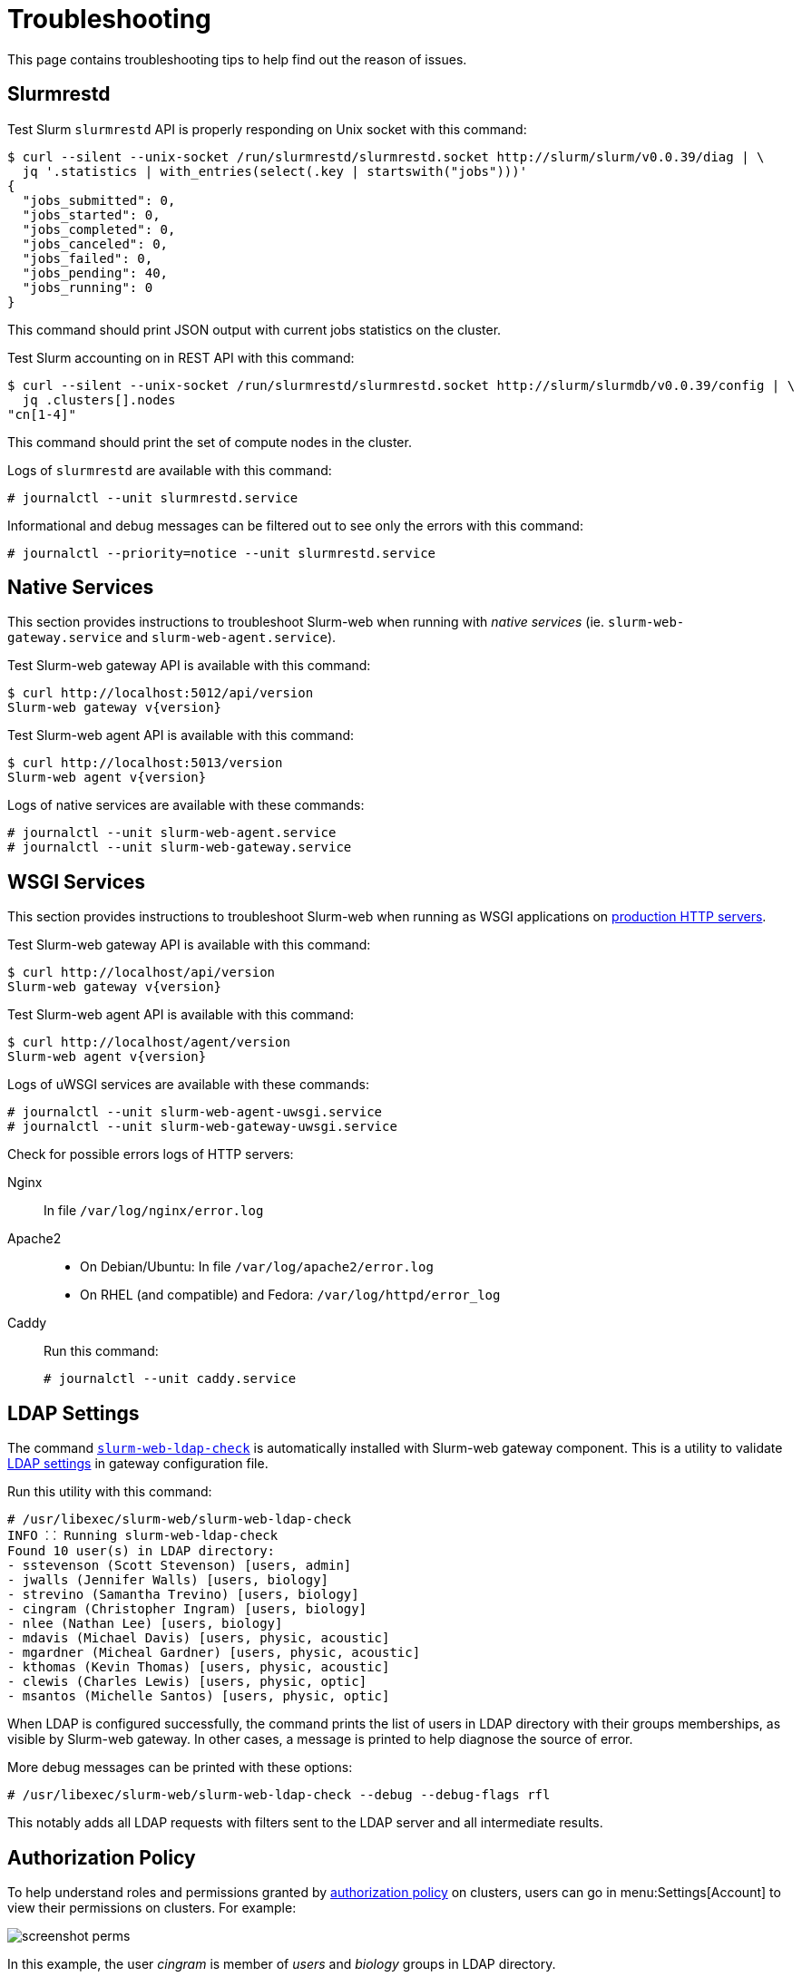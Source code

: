 = Troubleshooting
:slurm-api-version:

This page contains troubleshooting tips to help find out the reason of issues.

[#slurmrestd]
== Slurmrestd

Test Slurm `slurmrestd` API is properly responding on Unix socket with this
command:

[source,console]
----
$ curl --silent --unix-socket /run/slurmrestd/slurmrestd.socket http://slurm/slurm/v0.0.39/diag | \
  jq '.statistics | with_entries(select(.key | startswith("jobs")))'
{
  "jobs_submitted": 0,
  "jobs_started": 0,
  "jobs_completed": 0,
  "jobs_canceled": 0,
  "jobs_failed": 0,
  "jobs_pending": 40,
  "jobs_running": 0
}
----

This command should print JSON output with current jobs statistics on the
cluster.

Test Slurm accounting on in REST API with this command:

[source,console]
----
$ curl --silent --unix-socket /run/slurmrestd/slurmrestd.socket http://slurm/slurmdb/v0.0.39/config | \
  jq .clusters[].nodes
"cn[1-4]"
----

This command should print the set of compute nodes in the cluster.

Logs of `slurmrestd` are available with this command:

[source,console]
----
# journalctl --unit slurmrestd.service
----

Informational and debug messages can be filtered out to see only the errors with
this command:

[source,console]
----
# journalctl --priority=notice --unit slurmrestd.service
----

[#native]
== Native Services

This section provides instructions to troubleshoot Slurm-web when running with
_native services_ (ie. `slurm-web-gateway.service` and
`slurm-web-agent.service`).

Test Slurm-web gateway API is available with this command:

[source,console,subs=attributes]
----
$ curl http://localhost:5012/api/version
Slurm-web gateway v{version}
----

Test Slurm-web agent API is available with this command:

[source,console,subs=attributes]
----
$ curl http://localhost:5013/version
Slurm-web agent v{version}
----

Logs of native services are available with these commands:

[source,console]
----
# journalctl --unit slurm-web-agent.service
# journalctl --unit slurm-web-gateway.service
----

[#wsgi]
== WSGI Services

This section provides instructions to troubleshoot Slurm-web when running as
WSGI applications on xref:conf:wsgi/index.adoc[production HTTP servers].

Test Slurm-web gateway API is available with this command:

[source,console,subs=attributes]
----
$ curl http://localhost/api/version
Slurm-web gateway v{version}
----

Test Slurm-web agent API is available with this command:

[source,console,subs=attributes]
----
$ curl http://localhost/agent/version
Slurm-web agent v{version}
----

Logs of uWSGI services are available with these commands:

[source,console]
----
# journalctl --unit slurm-web-agent-uwsgi.service
# journalctl --unit slurm-web-gateway-uwsgi.service
----

Check for possible errors logs of HTTP servers:

Nginx:: In file [.path]#`/var/log/nginx/error.log`#

Apache2::

* On Debian/Ubuntu: In file [.path]#`/var/log/apache2/error.log`#
* On RHEL (and compatible) and Fedora: [.path]#`/var/log/httpd/error_log`#

Caddy:: Run this command:
+
[source,console]
----
# journalctl --unit caddy.service
----

[#ldap]
== LDAP Settings

The command
xref:usage:manpages/slurm-web-ldap-check.adoc[`slurm-web-ldap-check`] is
automatically installed with Slurm-web gateway component. This is a utility to
validate xref:conf:conf/gateway.adoc#_ldap[LDAP settings] in gateway
configuration file.

Run this utility with this command:

[source,console]
----
# /usr/libexec/slurm-web/slurm-web-ldap-check 
INFO ⸬ Running slurm-web-ldap-check
Found 10 user(s) in LDAP directory:
- sstevenson (Scott Stevenson) [users, admin]
- jwalls (Jennifer Walls) [users, biology]
- strevino (Samantha Trevino) [users, biology]
- cingram (Christopher Ingram) [users, biology]
- nlee (Nathan Lee) [users, biology]
- mdavis (Michael Davis) [users, physic, acoustic]
- mgardner (Micheal Gardner) [users, physic, acoustic]
- kthomas (Kevin Thomas) [users, physic, acoustic]
- clewis (Charles Lewis) [users, physic, optic]
- msantos (Michelle Santos) [users, physic, optic]
----

When LDAP is configured successfully, the command prints the list of users in
LDAP directory with their groups memberships, as visible by Slurm-web gateway.
In other cases, a message is printed to help diagnose the source of error.

More debug messages can be printed with these options:

[source,console]
----
# /usr/libexec/slurm-web/slurm-web-ldap-check --debug --debug-flags rfl
----

This notably adds all LDAP requests with filters sent to the LDAP server and
all intermediate results.

== Authorization Policy

To help understand roles and permissions granted by
xref:conf:policy.adoc[authorization policy] on clusters, users can go in
menu:Settings[Account] to view their permissions on clusters. For example:

image::screenshot_perms.png[]

In this example, the user _cingram_ is member of _users_ and _biology_ groups
in LDAP directory.

On cluster _emulator_, he is assigned roles _special_ and _user_ with
permissions on `view-jobs`, `view-qos` and `view-stats` actions.

On cluster _tiny_, he is assigned roles _admin_ and _users_ with permissions on
`view-accounts`, `view-jobs`, `view-nodes`, `view-partitions`, `view-qos`,
`view-reservations` and `view-stats` actions.
